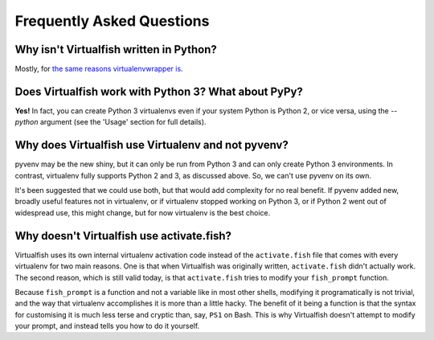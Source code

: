 Frequently Asked Questions
==========================

Why isn't Virtualfish written in Python?
----------------------------------------

Mostly, for `the same reasons virtualenvwrapper is <http://virtualenvwrapper.readthedocs.org/en/latest/design.html>`__.

Does Virtualfish work with Python 3? What about PyPy?
-----------------------------------------------------

**Yes!** In fact, you can create Python 3 virtualenvs even if your system Python
is Python 2, or vice versa, using the `--python` argument (see the 'Usage'
section for full details).

Why does Virtualfish use Virtualenv and not pyvenv?
---------------------------------------------------

pyvenv may be the new shiny, but it can only be run from Python 3 and can only
create Python 3 environments. In contrast, virtualenv fully supports Python 2
and 3, as discussed above. So, we can't use pyvenv on its own.

It's been suggested that we could use both, but that would add complexity for no
real benefit. If pyvenv added new, broadly useful features not in virtualenv, or
if virtualenv stopped working on Python 3, or if Python 2 went out of widespread
use, this might change, but for now virtualenv is the best choice.

Why doesn't Virtualfish use activate.fish?
------------------------------------------

Virtualfish uses its own internal virtualenv activation code instead of the
``activate.fish`` file that comes with every virtualenv for two main reasons.
One is that when Virtualfish was originally written, ``activate.fish`` didn't
actually work. The second reason, which is still valid today, is that
``activate.fish`` tries to modify your ``fish_prompt`` function.

Because ``fish_prompt`` is a function and not a variable like in most other
shells, modifying it programatically is not trivial, and the way that
virtualenv accomplishes it is more than a little hacky. The benefit of it being
a function is that the syntax for customising it is much less terse and cryptic
than, say, ``PS1`` on Bash. This is why Virtualfish doesn't attempt to modify
your prompt, and instead tells you how to do it yourself.
